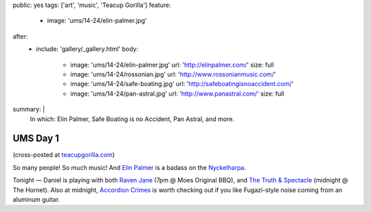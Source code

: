 public: yes
tags: ['art', 'music', 'Teacup Gorilla']
feature:
  - image: 'ums/14-24/elin-palmer.jpg'
after:
  - include: 'gallery/_gallery.html'
    body:
      - image: 'ums/14-24/elin-palmer.jpg'
        url: 'http://elinpalmer.com/'
        size: full
      - image: 'ums/14-24/rossonian.jpg'
        url: 'http://www.rossonianmusic.com/'
      - image: 'ums/14-24/safe-boating.jpg'
        url: 'http://safeboatingisnoaccident.com/'
      - image: 'ums/14-24/pan-astral.jpg'
        url: 'http://www.panastral.com/'
        size: full
summary: |
  In which:
  Elin Palmer,
  Safe Boating is no Accident,
  Pan Astral,
  and more.


UMS Day 1
=========

(cross-posted at `teacupgorilla.com <http://teacupgorilla.com>`_)

So many people! So much music!
And `Elin Palmer`_ is a badass on the `Nyckelharpa`_.

Tonight — Daniel is playing with both
`Raven Jane`_ (7pm @ Moes Original BBQ),
and `The Truth & Spectacle`_ (midnight @ The Hornet).
Also at midnight,
`Accordion Crimes`_ is worth checking out
if you like Fugazi-style noise
coming from an aluminum guitar.

.. _Elin Palmer: http://elinpalmer.com/
.. _Nyckelharpa: http://en.wikipedia.org/wiki/Nyckelharpa
.. _The Truth & Spectacle: http://thetruthandspectacle.com/
.. _Raven Jane: http://www.ravenjane.com/
.. _Accordion Crimes: http://accordion-crimes.blogspot.com/
